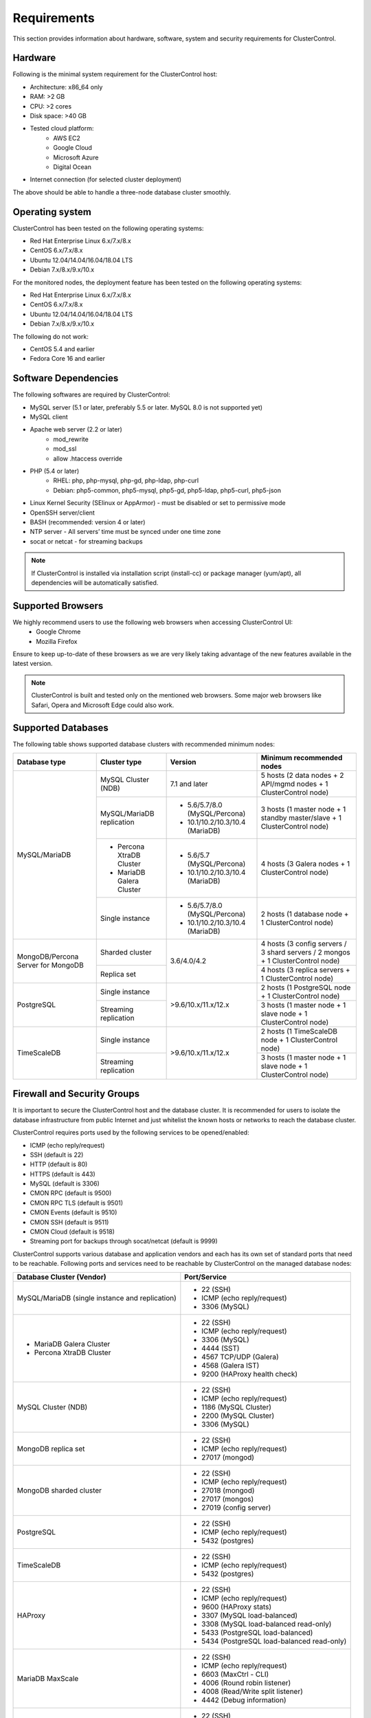 .. _Requirements:

Requirements
============

This section provides information about hardware, software, system and security requirements for ClusterControl.

.. _Requirements - Hardware:

Hardware
--------

Following is the minimal system requirement for the ClusterControl host:

* Architecture: x86_64 only
* RAM: >2 GB
* CPU: >2 cores
* Disk space: >40 GB
* Tested cloud platform:
	* AWS EC2
	* Google Cloud
	* Microsoft Azure
	* Digital Ocean
* Internet connection (for selected cluster deployment)

The above should be able to handle a three-node database cluster smoothly.

.. _Requirements - Operating System:

Operating system
----------------

ClusterControl has been tested on the following operating systems:

* Red Hat Enterprise Linux 6.x/7.x/8.x
* CentOS 6.x/7.x/8.x
* Ubuntu 12.04/14.04/16.04/18.04 LTS
* Debian 7.x/8.x/9.x/10.x

For the monitored nodes, the deployment feature has been tested on the following operating systems:

* Red Hat Enterprise Linux 6.x/7.x/8.x
* CentOS 6.x/7.x/8.x
* Ubuntu 12.04/14.04/16.04/18.04 LTS
* Debian 7.x/8.x/9.x/10.x

The following do not work:

* CentOS 5.4 and earlier
* Fedora Core 16 and earlier

.. _Requirements - Software Dependencies:

Software Dependencies
---------------------

The following softwares are required by ClusterControl:

- MySQL server (5.1 or later, preferably 5.5 or later. MySQL 8.0 is not supported yet)
- MySQL client
- Apache web server (2.2 or later)
	- mod_rewrite
	- mod_ssl
	- allow .htaccess override
- PHP (5.4 or later)
	- RHEL: php, php-mysql, php-gd, php-ldap, php-curl
	- Debian: php5-common, php5-mysql, php5-gd, php5-ldap, php5-curl, php5-json
- Linux Kernel Security (SElinux or AppArmor) - must be disabled or set to permissive mode
- OpenSSH server/client
- BASH (recommended: version 4 or later)
- NTP server - All servers’ time must be synced under one time zone
- socat or netcat - for streaming backups

.. Note:: If ClusterControl is installed via installation script (install-cc) or package manager (yum/apt), all dependencies will be automatically satisfied.

.. _Requirements - Supported Browsers:

Supported Browsers
------------------

We highly recommend users to use the following web browsers when accessing ClusterControl UI:
	- Google Chrome
	- Mozilla Firefox
	
Ensure to keep up-to-date of these browsers as we are very likely taking advantage of the new features available in the latest version.

.. Note:: ClusterControl is built and tested only on the mentioned web browsers. Some major web browsers like Safari, Opera and Microsoft Edge could also work.

.. _Requirements - Supported Databases:

Supported Databases
-------------------

The following table shows supported database clusters with recommended minimum nodes:

+-----------------+----------------------------+------------------------------------------+---------------------------------------------------------------------------------+
| Database type   | Cluster type               | Version                                  | Minimum recommended nodes                                                       |
+=================+============================+==========================================+=================================================================================+
| MySQL/MariaDB   | MySQL Cluster (NDB)        | 7.1 and later                            | 5 hosts (2 data nodes + 2 API/mgmd nodes + 1 ClusterControl node)               |
|                 +----------------------------+------------------------------------------+---------------------------------------------------------------------------------+
|                 | MySQL/MariaDB replication  | * 5.6/5.7/8.0 (MySQL/Percona)            | 3 hosts (1 master node + 1 standby master/slave + 1 ClusterControl node)        |
|                 |                            | * 10.1/10.2/10.3/10.4 (MariaDB)          |                                                                                 |
|                 +----------------------------+------------------------------------------+---------------------------------------------------------------------------------+
|                 | * Percona XtraDB Cluster   | * 5.6/5.7 (MySQL/Percona)                | 4 hosts (3 Galera nodes + 1 ClusterControl node)                                |
|                 | * MariaDB Galera Cluster   | * 10.1/10.2/10.3/10.4 (MariaDB)          |                                                                                 |
|                 +----------------------------+------------------------------------------+---------------------------------------------------------------------------------+
|                 | Single instance            | * 5.6/5.7/8.0 (MySQL/Percona)            | 2 hosts (1 database node + 1 ClusterControl node)                               |
|                 |                            | * 10.1/10.2/10.3/10.4 (MariaDB)          |                                                                                 |
+-----------------+----------------------------+------------------------------------------+---------------------------------------------------------------------------------+
| MongoDB/Percona | Sharded cluster            | 3.6/4.0/4.2                              | 4 hosts (3 config servers / 3 shard servers / 2 mongos + 1 ClusterControl node) |
| Server for      +----------------------------+                                          +---------------------------------------------------------------------------------+
| MongoDB         | Replica set                |                                          | 4 hosts (3 replica servers + 1 ClusterControl node)                             |
+-----------------+----------------------------+------------------------------------------+---------------------------------------------------------------------------------+
| PostgreSQL      | Single instance            | >9.6/10.x/11.x/12.x                      | 2 hosts (1 PostgreSQL node + 1 ClusterControl node)                             |
|                 +----------------------------+                                          +---------------------------------------------------------------------------------+
|                 | Streaming replication      |                                          | 3 hosts (1 master node + 1 slave node + 1 ClusterControl node)                  |
+-----------------+----------------------------+------------------------------------------+---------------------------------------------------------------------------------+
| TimeScaleDB     | Single instance            | >9.6/10.x/11.x/12.x                      | 2 hosts (1 TimeScaleDB node + 1 ClusterControl node)                            |
|                 +----------------------------+                                          +---------------------------------------------------------------------------------+
|                 | Streaming replication      |                                          | 3 hosts (1 master node + 1 slave node + 1 ClusterControl node)                  |
+-----------------+----------------------------+------------------------------------------+---------------------------------------------------------------------------------+

.. _Requirements - Firewall and Security Groups:

Firewall and Security Groups
----------------------------

It is important to secure the ClusterControl host and the database cluster. It is recommended for users to isolate the database infrastructure from public Internet and just whitelist the known hosts or networks to reach the database cluster.

ClusterControl requires ports used by the following services to be opened/enabled:

* ICMP (echo reply/request)
* SSH (default is 22)
* HTTP (default is 80)
* HTTPS (default is 443)
* MySQL (default is 3306)
* CMON RPC (default is 9500)
* CMON RPC TLS (default is 9501)
* CMON Events (default is 9510)
* CMON SSH (default is 9511)
* CMON Cloud (default is 9518)
* Streaming port for backups through socat/netcat (default is 9999)

ClusterControl supports various database and application vendors and each has its own set of standard ports that need to be reachable. Following ports and services need to be reachable by ClusterControl on the managed database nodes:

+-------------------------------------------------+---------------------------------------------+
| Database Cluster (Vendor)                       | Port/Service                                |
+=================================================+=============================================+
| MySQL/MariaDB (single instance and replication) | * 22 (SSH)                                  |
|                                                 | * ICMP (echo reply/request)                 |
|                                                 | * 3306 (MySQL)                              |
+-------------------------------------------------+---------------------------------------------+
| * MariaDB Galera Cluster                        | * 22 (SSH)                                  |
| * Percona XtraDB Cluster                        | * ICMP (echo reply/request)                 |
|                                                 | * 3306 (MySQL)                              |
|                                                 | * 4444 (SST)                                |
|                                                 | * 4567 TCP/UDP (Galera)                     |
|                                                 | * 4568 (Galera IST)                         |
|                                                 | * 9200 (HAProxy health check)               |
+-------------------------------------------------+---------------------------------------------+
| MySQL Cluster (NDB)                             | * 22 (SSH)                                  |
|                                                 | * ICMP (echo reply/request)                 |
|                                                 | * 1186 (MySQL Cluster)                      |
|                                                 | * 2200 (MySQL Cluster)                      |
|                                                 | * 3306 (MySQL)                              |
+-------------------------------------------------+---------------------------------------------+
| MongoDB replica set                             | * 22 (SSH)                                  |
|                                                 | * ICMP (echo reply/request)                 |
|                                                 | * 27017 (mongod)                            |
+-------------------------------------------------+---------------------------------------------+
| MongoDB sharded cluster                         | * 22 (SSH)                                  |
|                                                 | * ICMP (echo reply/request)                 |
|                                                 | * 27018 (mongod)                            |
|                                                 | * 27017 (mongos)                            |
|                                                 | * 27019 (config server)                     |
+-------------------------------------------------+---------------------------------------------+
| PostgreSQL                                      | * 22 (SSH)                                  |
|                                                 | * ICMP (echo reply/request)                 |
|                                                 | * 5432 (postgres)                           |
+-------------------------------------------------+---------------------------------------------+
| TimeScaleDB                                     | * 22 (SSH)                                  |
|                                                 | * ICMP (echo reply/request)                 |
|                                                 | * 5432 (postgres)                           |
+-------------------------------------------------+---------------------------------------------+
| HAProxy                                         | * 22 (SSH)                                  |
|                                                 | * ICMP (echo reply/request)                 |
|                                                 | * 9600 (HAProxy stats)                      |
|                                                 | * 3307 (MySQL load-balanced)                |
|                                                 | * 3308 (MySQL load-balanced read-only)      |
|                                                 | * 5433 (PostgreSQL load-balanced)           |
|                                                 | * 5434 (PostgreSQL load-balanced read-only) |
+-------------------------------------------------+---------------------------------------------+
| MariaDB MaxScale                                | * 22 (SSH)                                  |
|                                                 | * ICMP (echo reply/request)                 |
|                                                 | * 6603 (MaxCtrl - CLI)                      |
|                                                 | * 4006 (Round robin listener)               |
|                                                 | * 4008 (Read/Write split listener)          |
|                                                 | * 4442 (Debug information)                  |
+-------------------------------------------------+---------------------------------------------+
| Keepalived                                      | * 22 (SSH)                                  |
|                                                 | * ICMP (echo reply/request)                 |
|                                                 | * 224.0.0.0/8 (multicast request)           |
|                                                 | * IP protocol 112 (VRRP)                    |
+-------------------------------------------------+---------------------------------------------+
| Galera Arbitrator (garbd)                       | * 22 (SSH)                                  |
|                                                 | * ICMP (echo reply/request)                 |
|                                                 | * 4567 (Galera)                             |
+-------------------------------------------------+---------------------------------------------+
| ProxySQL                                        | * 22 (SSH)                                  |
|                                                 | * ICMP (echo reply/request)                 |
|                                                 | * 6032 (ProxySQL Admin)                     |
|                                                 | * 6033 (MySQL load-balanced)                |
+-------------------------------------------------+---------------------------------------------+
| Prometheus                                      | * 22 (SSH)                                  |
|                                                 | * ICMP (echo reply/request)                 |
|                                                 | * 9090 (Prometheus)                         |
+-------------------------------------------------+---------------------------------------------+

.. _Requirements - Hostnames and IP Addresses:

Hostnames and IP Addresses
--------------------------

It is recommended for users to setup a proper host definition file in ``/etc/hosts`` file. The file should be identical on all servers in your cluster. Otherwise, your database cluster might not work as expected with ClusterControl. Below is an example of a host definition file:

.. code-block:: bash

  127.0.0.1 	localhost.localdomain localhost
  10.0.1.10 	clustercontrol clustercontrol.example.com
  10.0.1.11 	server1 server1.example.com
  10.0.1.12 	server2 server2.example.com

You need to separate the 127.0.0.1 entry from your real hostname, specifying it only to ``localhost`` or ``localhost.localdomain``. To verify whether you have set up the hostname correctly, ensure the following command returns the primary IP address:

.. code-block:: bash

  $ hostname -I
  10.0.1.10 # This is good. IP address returned is neither 127.0.0.1 nor 127.0.1.1

.. _Requirements - Operating System User:

Operating System User
---------------------

ClusterControl controller (cmon) process requires a dedicated operating system user to perform various management and monitoring commands on the managed nodes. This user which is defined as ``os_user`` or ``sshuser`` in CMON configuration file, must exist on all managed nodes and it should have the ability to perform super-user commands.

You are recommended to install ClusterControl as 'root', and running as root is the easiest option. If you perform the installation using another user other than 'root', the following must be true:

* The OS user must exist on all nodes
* The OS user must not be 'mysql'
* 'sudo' program must be installed on all hosts
* The OS user must be allowed to do 'sudo', i.e, it must be in sudoers
* The OS user must be configured with proper PATH environment variable. The following PATH are expected for user ``myuser``: ``PATH=/usr/local/bin:/bin:/usr/bin:/usr/local/sbin:/usr/sbin:/home/myuser/.local/bin:/home/myuser/bin``

.. Attention:: ClusterControl requires full access of sudo (all commands) for full functionality. Restricting the commands would cause some of the operations to fail (cluster recovery, failover, backup restoration, service control and cluster deployment).

For sudoers, using passwordless sudo is recommended. To setup a passwordless sudo user, open ``/etc/sudoers`` via text editor and add the following line at the end. Replace ``{OS user}`` with the sudo username of your choice:

.. code-block:: bash

  {OS user} ALL=(ALL) NOPASSWD: ALL

Open a new terminal to verify if it works. You should now be able to run the following command without entering a password:

.. code-block:: bash

  $ sudo ls /usr

You can also verify this with SSH command line used by CMON (assuming passwordless SSH has been setup correctly):

.. code-block:: bash

  $ ssh -qt {OS user}@{IP address/hostname} "sudo ls /usr"

where ``{OS user}`` is the name of the user you intend to use during the installation, and ``{IP address/hostname}`` is the IP address or hostname of a node in your cluster.

.. _Requirements - Passwordless SSH:

Passwordless SSH
----------------

Proper passwordless SSH setup from ClusterControl node to all nodes (including ClusterControl node) is mandatory. Before performing any operation on the managed node, the node must be accessible via SSH without using password but using key-based authentication instead.

ClusterControl uses :term:`libssh` which supports the following public key algorithms:

* ssh-rsa
* rsa-sha2-512
* rsa-sha2-256
* ssh-dss
* ssh-ed25519
* ecdsa-sha2-nistp256
* ecdsa-sha2-nistp384
* ecdsa-sha2-nistp521

.. Note:: Take note that ClusterControl is fully tested with RSA public key. Other supported key types should work on most cases.

.. _Requirements - Passwordless SSH - Setting up Passwordless SSH:

Setting up Passwordless SSH
+++++++++++++++++++++++++++

To setup a passwordless SSH, make sure you generate SSH keys (private and public keys) and copy the public key from the ClusterControl host as the designated user to the target host. Take note that ClusterControl also requires passwordless SSH to itself, so do not forget to set this up as described in the example below. 

Most of the sampling tasks for controller are done locally but there are some tasks that require a working self-passwordless SSH e.g: starting :term:`netcat` when performing backup (to stream backup to the other node). There are also various places where ClusterControl performs the execution "uniformly" regardless of the node's role or type. Hence, setting this up is compulsory and failing to do so will result ClusterControl to raise an alarm.

.. Note:: It is *NOT* necessary to setup two-way passwordless SSH, e.g: from the managed database node to the ClusterControl.

To generate a SSH key, use ``ssh-keygen`` command which is available with OpenSSH-client package. On ClusterControl node:

.. code-block:: bash

	$ whoami
	root
	$ ssh-keygen -t rsa # press Enter on all prompts

The above command will generate SSH RSA private and public key under user's home directory, ``/root/.ssh/``. The private key, ``id_rsa`` has to be kept secure on the node. The public key, ``id_rsa.pub`` should be copied over to all nodes that want to be accessed by ClusterControl passwordlessly.

The next step is to copy the SSH public key to all nodes. You may use ``ssh-copy-id`` command to achieve this if the destination node support password authentication:

.. code-block:: bash

  $ whoami
  root
  $ ls -1 ~/.ssh/id*
  /root/.ssh/id_rsa
  /root/.ssh/id_rsa.pub
  $ ssh-copy-id 192.168.0.10 # specify the root password of 192.168.0.10 if prompted

The command ``ssh-copy-id`` will simply copy the public key from the source server and add it into the destination server's authorized key list, default to ``~/.ssh/autohorized_keys`` of the authenticated SSH user. If password authentication is disabled, then manual copy is required. On ClusterControl node, copy the content of SSH public key located at ``~/.ssh/id_rsa.pub`` and paste it into ``~/.ssh/authorized_keys`` on all managed nodes (including ClusterControl server).

The following example shows how a root user on the ClusterControl host (192.168.0.10) generates and copies a SSH key to databases hosts (192.168.0.11, 192.168.0.12, 192.168.0.13) and to itself (192.168.0.10):

.. code-block:: bash

  $ whoami
  root
  $ ssh-keygen -t rsa # press Enter on all prompts
  $ ls -1 ~/.ssh/id*
  /root/.ssh/id_rsa
  /root/.ssh/id_rsa.pub
  $ ssh-copy-id 192.168.0.10 # specify the root password of 192.168.0.10 if prompted
  $ ssh-copy-id 192.168.0.11 # specify the root password of 192.168.0.11 if prompted
  $ ssh-copy-id 192.168.0.12 # specify the root password of 192.168.0.12 if prompted
  $ ssh-copy-id 192.168.0.13 # specify the root password of 192.168.0.13 if prompted

If you are running as a sudo user e.g "sysadmin", here is an example:

.. code-block:: bash

	$ whoami
	sysadmin
	$ ssh-keygen -t rsa # press Enter on all prompts
	$ ls -1 ~/.ssh/id*
	/home/sysadmin/.ssh/id_rsa
	/home/sysadmin/.ssh/id_rsa.pub
	$ ssh-copy-id 192.168.0.10 # specify the sysadmin password of 192.168.0.10 if prompted
	$ ssh-copy-id 192.168.0.11 # specify the sysadmin password of 192.168.0.11 if prompted
	$ ssh-copy-id 192.168.0.12 # specify the sysadmin password of 192.168.0.12 if prompted
	$ ssh-copy-id 192.168.0.13 # specify the sysadmin password of 192.168.0.13 if prompted

You should be able to SSH from ClusterControl to the other server(s) without password:

.. code-block:: bash

  $ ssh {username}@{server IP address}

For cloud users, you can use the corresponding key pair generated by the cloud provider by uploading it onto ClusterControl host and specify the physical path when configuring the SSH-related parameters in the ClusterControl UI (deploy cluster, import nodes, etc). ClusterControl will then use this key to perform tasks that require passwordless SSH and store the path via ``ssh_identity`` variable inside CMON configuration file:

.. code-block:: bash

  ssh_identity=/path/to/keypair/cloud.pem

If you use other public key algorithm (CMON defaults to RSA), make sure the public key generated on ClusterControl node is copied and allowed on all managed nodes under ``~/.ssh/autohorized_keys``. You can use ``ssh-copy-id`` command (as shown in the example above), or simply copying the public key to all managed nodes manually.

.. _Requirements - Passwordless SSH - Sudo Password:

Sudo password
+++++++++++++

Sudo with or without password is possible. If undefined, CMON will escalate to sudoer without password. When deploying a new or importing an existing cluster into ClusterControl, user will be asked to specify the sudo password in the deployment dialog. The specify sudo password is then stored inside the CMON configuration file under ``sudo`` variable:

.. code-block:: bash

  sudo="echo 'thesudopassword' | sudo -S 2>/dev/null"

.. Attention:: Having ``2>/dev/null`` in the sudo command is compulsory to strip out stderr from the response.

.. _Requirements - Passwordless SSH - Encrypted Home Directory:

Encrypted home directory
++++++++++++++++++++++++

If the sudo user's home directory is encrypted, you might be facing the following scenarios:

* First SSH login will required password, even though you have copied the public key to the remote host's ``authorized_keys``.
* If you run another SSH session, while the first SSH session is still active, you will be able to authenticate without password and the key authentication is successful.

Encrypted home directories are not decrypted until the login is successful, and your SSH keys are stored in your home directory. The first SSH connection you make will require a password. While the subsequent connections will no longer need password since the SSH service is able to read the ``authorized_key`` (inside user's homedir) in decrypted environment.

To solve this, you need to follow the instructions in this page, `Passwordless SSH in Encrypted Home Directory <http://support.severalnines.com/entries/23490521-Passwordless-SSH-in-Encrypted-Home-Directory>`_.

.. _Requirements - Timezone:

Timezone
--------

ClusterControl requires all servers' time to be synchronized and to run within a same time zone. Verify this by using the following command:

.. code-block:: bash

  $ date
  Mon Sep 17 22:59:24 UTC 2013

To change time zone, e.g from UTC to Pacific time:

.. code-block:: bash

	$ rm /etc/localtime
	$ ln -sf /usr/share/zoneinfo/US/Pacific localtime

UTC is however recommended. Configure NTP client for each host with a working time server to avoid time drifting between hosts which could cause inaccurate reporting or incorrect graphs plotting. To immediately sync a server’s time with a time server, use the following command:

.. code-block:: bash

	$ ntpdate -u time.apple.com # or any other NTP server close to the server

.. _Requirements - License:

License
-------

ClusterControl comes in 3 versions - Community, Advanced and Enterprise editions, within the same binary. Please review the `ClusterControl product page <http://www.severalnines.com/pricing>`_ for features comparison between these editions. To upgrade from Community to Advanced or Enterprise, you would need a valid software license. When the license expires, ClusterControl defaults back to the Community Edition.

All installation methods automatically configure ClusterControl with a 30-day fully functional trial license. For commercial information, please `contact us <http://www.severalnines.com/contact>`_.